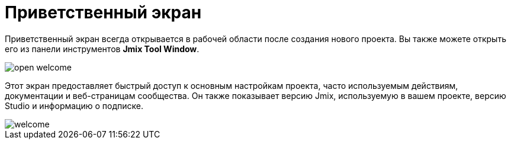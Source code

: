 = Приветственный экран

Приветственный экран всегда открывается в рабочей области после создания нового проекта. Вы также можете открыть его из панели инструментов *Jmix Tool Window*.

image::open-welcome.png[align="center"]

Этот экран предоставляет быстрый доступ к основным настройкам проекта, часто используемым действиям, документации и веб-страницам сообщества. Он также показывает версию Jmix, используемую в вашем проекте, версию Studio и информацию о подписке.

image::welcome.png[align="center"]
